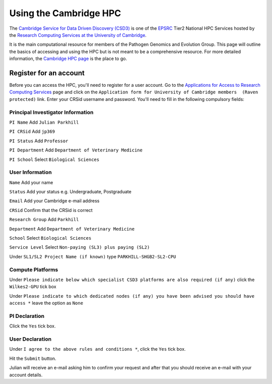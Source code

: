 Using the Cambridge HPC
=======================

The `Cambridge Service for Data Driven Discovery (CSD3) <https://www.csd3.cam.ac.uk>`_ is one of the `EPSRC <http://www.epsrc.ac.uk>`_
Tier2 National HPC Services hosted by the `Research Computing Services at the University of Cambridge <https://www.hpc.cam.ac.uk>`_.  

It is the main computational resource for members of the Pathogen Genomics and Evolution Group.  This page will outline the basics
of accessing and using the HPC but is not meant to be a comprehensive resource.  For more detailed information, the 
`Cambridge HPC page <https://docs.hpc.cam.ac.uk/hpc/index.html>`_ is the place to go.

Register for an account
-----------------------

Before you can access the HPC, you'll need to register for a user account.  Go to the `Applications for Access to Research Computing Services <https://www.hpc.cam.ac.uk/applications-access-research-computing-services>`_
page and click on the ``Application form for University of Cambridge members  (Raven protected)`` link.  Enter your CRSid username and password. You'll need
to fill in the following compulsory fields:

Principal Investigator Information
^^^^^^^^^^^^^^^^^^^^^^^^^^^^^^^^^^

``PI Name`` Add ``Julian Parkhill``

``PI CRSid`` Add ``jp369``

``PI Status`` Add ``Professor``

``PI Department`` Add ``Department of Veterinary Medicine``

``PI School`` Select ``Biological Sciences``

User Information
^^^^^^^^^^^^^^^^

``Name`` Add your name

``Status`` Add your status e.g. Undergraduate, Postgraduate

``Email`` Add your Cambridge e-mail address

``CRSid`` Confirm that the CRSid is correct

``Research Group`` Add ``Parkhill``

``Department`` Add ``Department of Veterinary Medicine``

``School`` Select ``Biological Sciences``

``Service Level`` Select ``Non-paying (SL3) plus paying (SL2)``

Under ``SL1/SL2 Project Name (if known)`` type ``PARKHILL-SHGB2-SL2-CPU``

Compute Platforms
^^^^^^^^^^^^^^^^^

Under ``Please indicate below which specialist CSD3 platforms are also required (if any)`` click the ``Wilkes2-GPU`` tick box

Under ``Please indicate to which dedicated nodes (if any) you have been advised you should have access *`` leave the option as ``None``

PI Declaration
^^^^^^^^^^^^^^

Click the ``Yes`` tick box.

User Declaration
^^^^^^^^^^^^^^^^

Under ``I agree to the above rules and conditions *``, click the ``Yes`` tick box.

Hit the ``Submit`` button.

Julian will receive an e-mail asking him to confirm your request and after that you should receive an e-mail with your account details.